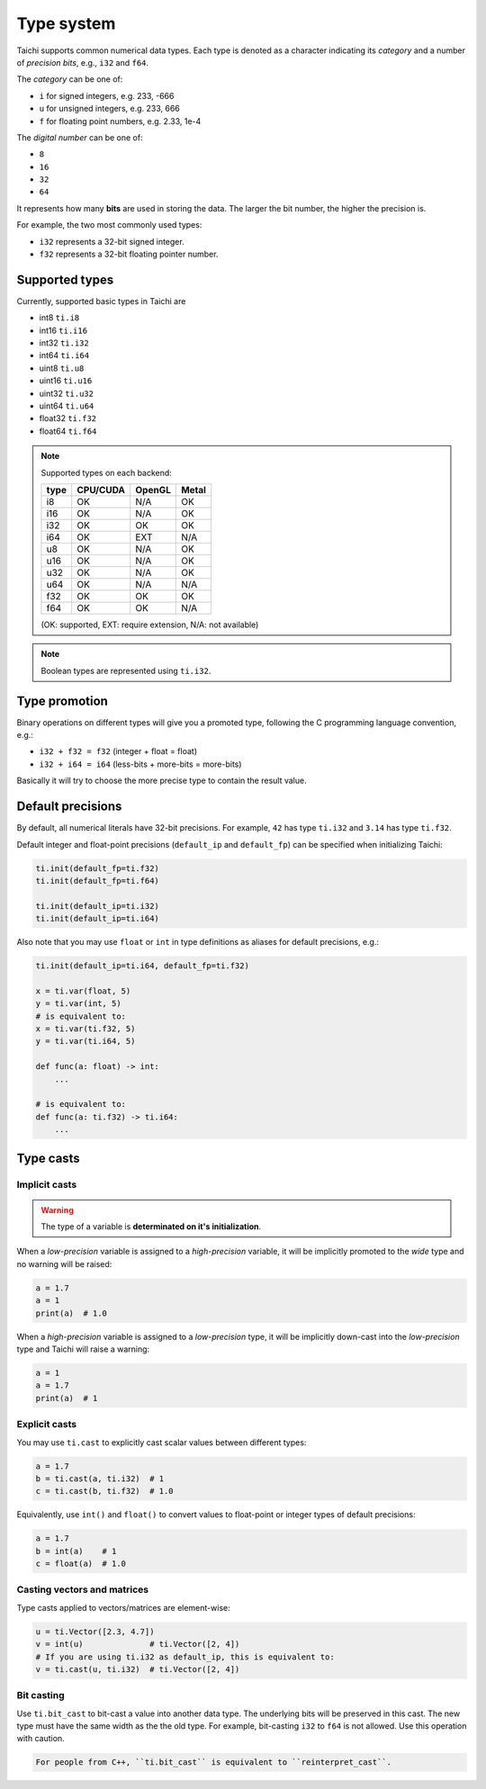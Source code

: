 Type system
===========

Taichi supports common numerical data types. Each type is denoted as
a character indicating its *category* and a number of *precision bits*, e.g., ``i32`` and ``f64``.

The *category* can be one of:

- ``i`` for signed integers, e.g. 233, -666
- ``u`` for unsigned integers, e.g. 233, 666
- ``f`` for floating point numbers, e.g. 2.33, 1e-4

The *digital number* can be one of:

- ``8``
- ``16``
- ``32``
- ``64``

It represents how many **bits** are used in storing the data.
The larger the bit number, the higher the precision is.

For example, the two most commonly used types:

- ``i32`` represents a 32-bit signed integer.
- ``f32`` represents a 32-bit floating pointer number.

Supported types
---------------

Currently, supported basic types in Taichi are

- int8 ``ti.i8``
- int16 ``ti.i16``
- int32 ``ti.i32``
- int64 ``ti.i64``
- uint8 ``ti.u8``
- uint16 ``ti.u16``
- uint32 ``ti.u32``
- uint64 ``ti.u64``
- float32 ``ti.f32``
- float64 ``ti.f64``

.. note::
    Supported types on each backend:

    +------+-----------+-----------+---------+
    | type | CPU/CUDA  | OpenGL    | Metal   |
    +======+===========+===========+=========+
    | i8   |    OK     |   N/A     |   OK    |
    +------+-----------+-----------+---------+
    | i16  |    OK     |   N/A     |   OK    |
    +------+-----------+-----------+---------+
    | i32  |    OK     |    OK     |   OK    |
    +------+-----------+-----------+---------+
    | i64  |    OK     |   EXT     |  N/A    |
    +------+-----------+-----------+---------+
    | u8   |    OK     |   N/A     |   OK    |
    +------+-----------+-----------+---------+
    | u16  |    OK     |   N/A     |   OK    |
    +------+-----------+-----------+---------+
    | u32  |    OK     |   N/A     |   OK    |
    +------+-----------+-----------+---------+
    | u64  |    OK     |   N/A     |  N/A    |
    +------+-----------+-----------+---------+
    | f32  |    OK     |    OK     |   OK    |
    +------+-----------+-----------+---------+
    | f64  |    OK     |    OK     |  N/A    |
    +------+-----------+-----------+---------+

    (OK: supported, EXT: require extension, N/A: not available)


.. note::

    Boolean types are represented using ``ti.i32``.



Type promotion
--------------

Binary operations on different types will give you a promoted type, following the C programming language convention, e.g.:

- ``i32 + f32 = f32`` (integer + float = float)
- ``i32 + i64 = i64`` (less-bits + more-bits = more-bits)

Basically it will try to choose the more precise type to contain the result value.


.. _default_precisions:

Default precisions
------------------

By default, all numerical literals have 32-bit precisions.
For example, ``42`` has type ``ti.i32`` and ``3.14`` has type ``ti.f32``.

Default integer and float-point precisions (``default_ip`` and ``default_fp``) can be specified when initializing Taichi:

.. code-block:: python

    ti.init(default_fp=ti.f32)
    ti.init(default_fp=ti.f64)

    ti.init(default_ip=ti.i32)
    ti.init(default_ip=ti.i64)


Also note that you may use ``float`` or ``int`` in type definitions as aliases
for default precisions, e.g.:

.. code-block:: python

    ti.init(default_ip=ti.i64, default_fp=ti.f32)

    x = ti.var(float, 5)
    y = ti.var(int, 5)
    # is equivalent to:
    x = ti.var(ti.f32, 5)
    y = ti.var(ti.i64, 5)

    def func(a: float) -> int:
        ...

    # is equivalent to:
    def func(a: ti.f32) -> ti.i64:
        ...



Type casts
----------

Implicit casts
**************

.. warning::

  The type of a variable is **determinated on it's initialization**.

When a *low-precision* variable is assigned to a *high-precision* variable, it will be
implicitly promoted to the *wide* type and no warning will be raised:

.. code-block:: python

    a = 1.7
    a = 1
    print(a)  # 1.0

When a *high-precision* variable is assigned to a *low-precision* type, it will be
implicitly down-cast into the *low-precision* type and Taichi will raise a warning:

.. code-block:: python

    a = 1
    a = 1.7
    print(a)  # 1

Explicit casts
**************

You may use ``ti.cast`` to explicitly cast scalar values between different types:

.. code-block:: python

    a = 1.7
    b = ti.cast(a, ti.i32)  # 1
    c = ti.cast(b, ti.f32)  # 1.0

Equivalently, use ``int()`` and ``float()`` to convert values to float-point or
integer types of default precisions:

.. code-block:: python

    a = 1.7
    b = int(a)    # 1
    c = float(a)  # 1.0

Casting vectors and matrices
****************************

Type casts applied to vectors/matrices are element-wise:

.. code-block:: python

    u = ti.Vector([2.3, 4.7])
    v = int(u)              # ti.Vector([2, 4])
    # If you are using ti.i32 as default_ip, this is equivalent to:
    v = ti.cast(u, ti.i32)  # ti.Vector([2, 4])

Bit casting
***********

Use ``ti.bit_cast`` to bit-cast a value into another data type. The underlying bits will be preserved in this cast.
The new type must have the same width as the the old type.
For example, bit-casting ``i32`` to ``f64`` is not allowed. Use this operation with caution.

.. code-block::

    For people from C++, ``ti.bit_cast`` is equivalent to ``reinterpret_cast``.
